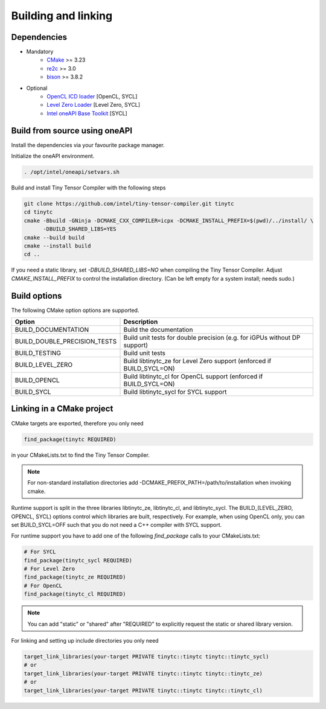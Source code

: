.. Copyright (C) 2024 Intel Corporation
   SPDX-License-Identifier: BSD-3-Clause

====================
Building and linking
====================

Dependencies
============

- Mandatory
    - `CMake <https://www.cmake.org>`_ >= 3.23
    - `re2c <http://re2c.org>`_ >= 3.0
    - `bison <https://www.gnu.org/software/bison/>`_ >= 3.8.2
- Optional
    - `OpenCL ICD loader <https://github.com/KhronosGroup/OpenCL-ICD-Loader>`_ [OpenCL, SYCL]
    - `Level Zero Loader <https://github.com/oneapi-src/level-zero>`_ [Level Zero, SYCL]
    - `Intel oneAPI Base Toolkit <https://www.intel.com/content/www/us/en/developer/tools/oneapi/toolkits.html>`_ [SYCL]

Build from source using oneAPI
==============================

Install the dependencies via your favourite package manager.

Initialize the oneAPI environment.

.. code:: console

    . /opt/intel/oneapi/setvars.sh


Build and install Tiny Tensor Compiler with the following steps

.. code:: console

   git clone https://github.com/intel/tiny-tensor-compiler.git tinytc
   cd tinytc
   cmake -Bbuild -GNinja -DCMAKE_CXX_COMPILER=icpx -DCMAKE_INSTALL_PREFIX=$(pwd)/../install/ \
         -DBUILD_SHARED_LIBS=YES
   cmake --build build
   cmake --install build
   cd ..

If you need a static library, set `-DBUILD_SHARED_LIBS=NO` when compiling the Tiny Tensor Compiler.
Adjust `CMAKE_INSTALL_PREFIX` to control the installation directory.
(Can be left empty for a system install; needs sudo.)

Build options
=============

The following CMake option options are supported.

============================ =========================================================================
Option                       Description
============================ =========================================================================
BUILD_DOCUMENTATION          Build the documentation
BUILD_DOUBLE_PRECISION_TESTS Build unit tests for double precision (e.g. for iGPUs without DP support)
BUILD_TESTING                Build unit tests
BUILD_LEVEL_ZERO             Build libtinytc_ze for Level Zero support (enforced if BUILD_SYCL=ON)
BUILD_OPENCL                 Build libtinytc_cl for OpenCL support (enforced if BUILD_SYCL=ON)
BUILD_SYCL                   Build libtinytc_sycl for SYCL support
============================ =========================================================================

Linking in a CMake project
==========================

CMake targets are exported, therefore you only need

.. code:: cmake

    find_package(tinytc REQUIRED)

in your CMakeLists.txt to find the Tiny Tensor Compiler.

.. note::

   For non-standard installation directories add -DCMAKE_PREFIX_PATH=/path/to/installation
   when invoking cmake.

Runtime support is split in the three libraries libtinytc_ze, libtinytc_cl, and libtinytc_sycl.
The BUILD_(LEVEL_ZERO, OPENCL, SYCL) options control which libraries are built, respectively.
For example, when using OpenCL only, you can set BUILD_SYCL=OFF such that you do
not need a C++ compiler with SYCL support.

For runtime support you have to add one of the following `find_package` calls to your CMakeLists.txt:

.. code:: cmake

    # For SYCL
    find_package(tinytc_sycl REQUIRED)
    # For Level Zero
    find_package(tinytc_ze REQUIRED)
    # For OpenCL
    find_package(tinytc_cl REQUIRED)

.. note::

   You can add "static" or "shared" after "REQUIRED" to explicitly request the static or shared library version.

For linking and setting up include directories you only need

.. code:: cmake

    target_link_libraries(your-target PRIVATE tinytc::tinytc tinytc::tinytc_sycl)
    # or
    target_link_libraries(your-target PRIVATE tinytc::tinytc tinytc::tinytc_ze)
    # or
    target_link_libraries(your-target PRIVATE tinytc::tinytc tinytc::tinytc_cl)
